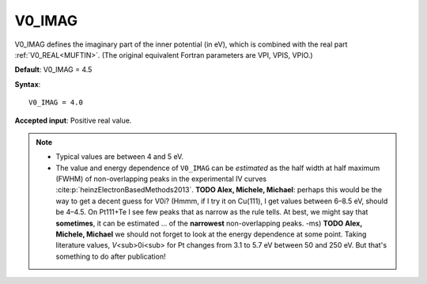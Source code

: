 .. _v0_imag:

V0_IMAG
=======

V0_IMAG defines the imaginary part of the inner potential (in eV), which is combined with the real part :ref:`V0_REAL<MUFTIN>`. (The original equivalent Fortran parameters are VPI, VPIS, VPIO.)

**Default**: V0_IMAG = 4.5

**Syntax**:

::

   V0_IMAG = 4.0

**Accepted input**: Positive real value.

.. note::
   -  Typical values are between 4 and 5 eV.
   -  The value and energy dependence of ``V0_IMAG`` can be *estimated* as the half width at half maximum (FWHM) of non-overlapping peaks in the experimental IV curves :cite:p:`heinzElectronBasedMethods2013`.
      **TODO Alex, Michele, Michael**: perhaps this would be the way to get a decent guess for V0i? (Hmmm, if I try it on Cu(111), I get values between 6–8.5 eV, should be 4–4.5. On Pt111+Te I see few peaks that as narrow as the rule tells. At best, we might say that **sometimes**, it can be estimated ... of the **narrowest** non-overlapping peaks. -ms)
      **TODO Alex, Michele, Michael** we should not forget to look at the energy dependence at some point. Taking literature values, *V*\ <sub>0i<sub> for Pt changes from 3.1 to 5.7 eV between 50 and 250 eV. But that's something to do after publication!
